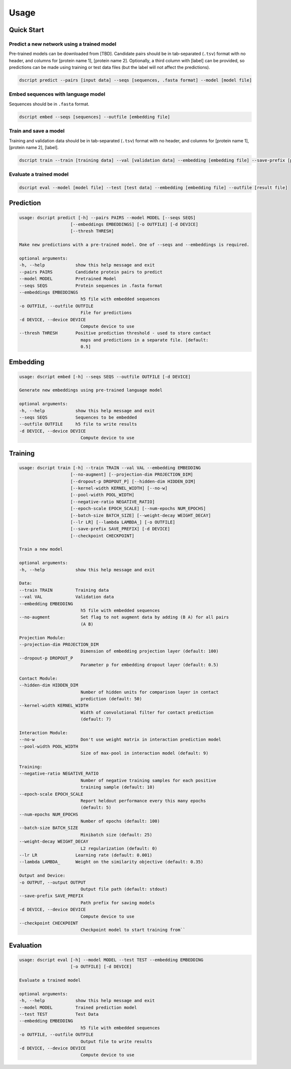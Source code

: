 Usage
=====

Quick Start
~~~~~~~~~~~

Predict a new network using a trained model
^^^^^^^^^^^^^^^^^^^^^^^^^^^^^^^^^^^^^^^^^^^

Pre-trained models can be downloaded from [TBD].
Candidate pairs should be in tab-separated (``.tsv``) format with no header, and columns for [protein name 1], [protein name 2].
Optionally, a third column with [label] can be provided, so predictions can be made using training or test data files (but the label will not affect the predictions).

.. code-block:: bash

    dscript predict --pairs [input data] --seqs [sequences, .fasta format] --model [model file]

Embed sequences with language model
^^^^^^^^^^^^^^^^^^^^^^^^^^^^^^^^^^^

Sequences should be in ``.fasta`` format.

.. code-block:: bash

    dscript embed --seqs [sequences] --outfile [embedding file]

Train and save a model
^^^^^^^^^^^^^^^^^^^^^^

Training and validation data should be in tab-separated (``.tsv``) format with no header, and columns for [protein name 1], [protein name 2], [label].

.. code-block:: bash

    dscript train --train [training data] --val [validation data] --embedding [embedding file] --save-prefix [prefix]


Evaluate a trained model
^^^^^^^^^^^^^^^^^^^^^^^^

.. code-block:: bash

    dscript eval --model [model file] --test [test data] --embedding [embedding file] --outfile [result file]


Prediction
~~~~~~~~~~

.. code-block:: bash

    usage: dscript predict [-h] --pairs PAIRS --model MODEL [--seqs SEQS]
                        [--embeddings EMBEDDINGS] [-o OUTFILE] [-d DEVICE]
                        [--thresh THRESH]

    Make new predictions with a pre-trained model. One of --seqs and --embeddings is required.

    optional arguments:
    -h, --help            show this help message and exit
    --pairs PAIRS         Candidate protein pairs to predict
    --model MODEL         Pretrained Model
    --seqs SEQS           Protein sequences in .fasta format
    --embeddings EMBEDDINGS
                            h5 file with embedded sequences
    -o OUTFILE, --outfile OUTFILE
                            File for predictions
    -d DEVICE, --device DEVICE
                            Compute device to use
    --thresh THRESH       Positive prediction threshold - used to store contact
                            maps and predictions in a separate file. [default:
                            0.5]

Embedding
~~~~~~~~~

.. code-block:: bash

    usage: dscript embed [-h] --seqs SEQS --outfile OUTFILE [-d DEVICE]

    Generate new embeddings using pre-trained language model

    optional arguments:
    -h, --help            show this help message and exit
    --seqs SEQS           Sequences to be embedded
    --outfile OUTFILE     h5 file to write results
    -d DEVICE, --device DEVICE
                            Compute device to use

Training
~~~~~~~~

.. code-block:: bash

    usage: dscript train [-h] --train TRAIN --val VAL --embedding EMBEDDING
                        [--no-augment] [--projection-dim PROJECTION_DIM]
                        [--dropout-p DROPOUT_P] [--hidden-dim HIDDEN_DIM]
                        [--kernel-width KERNEL_WIDTH] [--no-w]
                        [--pool-width POOL_WIDTH]
                        [--negative-ratio NEGATIVE_RATIO]
                        [--epoch-scale EPOCH_SCALE] [--num-epochs NUM_EPOCHS]
                        [--batch-size BATCH_SIZE] [--weight-decay WEIGHT_DECAY]
                        [--lr LR] [--lambda LAMBDA_] [-o OUTFILE]
                        [--save-prefix SAVE_PREFIX] [-d DEVICE]
                        [--checkpoint CHECKPOINT]

    Train a new model

    optional arguments:
    -h, --help            show this help message and exit

    Data:
    --train TRAIN         Training data
    --val VAL             Validation data
    --embedding EMBEDDING
                            h5 file with embedded sequences
    --no-augment            Set flag to not augment data by adding (B A) for all pairs
                            (A B)

    Projection Module:
    --projection-dim PROJECTION_DIM
                            Dimension of embedding projection layer (default: 100)
    --dropout-p DROPOUT_P
                            Parameter p for embedding dropout layer (default: 0.5)

    Contact Module:
    --hidden-dim HIDDEN_DIM
                            Number of hidden units for comparison layer in contact
                            prediction (default: 50)
    --kernel-width KERNEL_WIDTH
                            Width of convolutional filter for contact prediction
                            (default: 7)

    Interaction Module:
    --no-w                  Don't use weight matrix in interaction prediction model
    --pool-width POOL_WIDTH
                            Size of max-pool in interaction model (default: 9)

    Training:
    --negative-ratio NEGATIVE_RATIO
                            Number of negative training samples for each positive
                            training sample (default: 10)
    --epoch-scale EPOCH_SCALE
                            Report heldout performance every this many epochs
                            (default: 5)
    --num-epochs NUM_EPOCHS
                            Number of epochs (default: 100)
    --batch-size BATCH_SIZE
                            Minibatch size (default: 25)
    --weight-decay WEIGHT_DECAY
                            L2 regularization (default: 0)
    --lr LR               Learning rate (default: 0.001)
    --lambda LAMBDA_      Weight on the similarity objective (default: 0.35)

    Output and Device:
    -o OUTPUT, --output OUTPUT
                            Output file path (default: stdout)
    --save-prefix SAVE_PREFIX
                            Path prefix for saving models
    -d DEVICE, --device DEVICE
                            Compute device to use
    --checkpoint CHECKPOINT
                            Checkpoint model to start training from``

Evaluation
~~~~~~~~~~

.. code-block:: bash

    usage: dscript eval [-h] --model MODEL --test TEST --embedding EMBEDDING
                        [-o OUTFILE] [-d DEVICE]

    Evaluate a trained model

    optional arguments:
    -h, --help            show this help message and exit
    --model MODEL         Trained prediction model
    --test TEST           Test Data
    --embedding EMBEDDING
                            h5 file with embedded sequences
    -o OUTFILE, --outfile OUTFILE
                            Output file to write results
    -d DEVICE, --device DEVICE
                            Compute device to use
